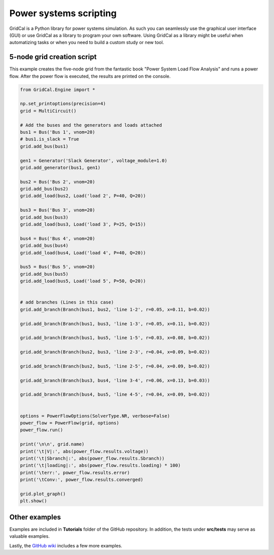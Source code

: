 Power systems scripting
=======================

GridCal is a Python library for power systems simulation. As such you can seamlessly use
the graphical user interface (GUI) or use GridCal as a library to program your
own software. Using GridCal as a library might be useful when automatizing tasks or when
you need to build a custom study or new tool.

5-node grid creation script
---------------------------

This example creates the five-node grid from the fantastic book
"Power System Load Flow Analysis" and runs a power flow. After the power flow is executed,
the results are printed on the console.


.. code-block:: python


    from GridCal.Engine import *

    np.set_printoptions(precision=4)
    grid = MultiCircuit()

    # Add the buses and the generators and loads attached
    bus1 = Bus('Bus 1', vnom=20)
    # bus1.is_slack = True
    grid.add_bus(bus1)

    gen1 = Generator('Slack Generator', voltage_module=1.0)
    grid.add_generator(bus1, gen1)

    bus2 = Bus('Bus 2', vnom=20)
    grid.add_bus(bus2)
    grid.add_load(bus2, Load('load 2', P=40, Q=20))

    bus3 = Bus('Bus 3', vnom=20)
    grid.add_bus(bus3)
    grid.add_load(bus3, Load('load 3', P=25, Q=15))

    bus4 = Bus('Bus 4', vnom=20)
    grid.add_bus(bus4)
    grid.add_load(bus4, Load('load 4', P=40, Q=20))

    bus5 = Bus('Bus 5', vnom=20)
    grid.add_bus(bus5)
    grid.add_load(bus5, Load('load 5', P=50, Q=20))


    # add branches (Lines in this case)
    grid.add_branch(Branch(bus1, bus2, 'line 1-2', r=0.05, x=0.11, b=0.02))

    grid.add_branch(Branch(bus1, bus3, 'line 1-3', r=0.05, x=0.11, b=0.02))

    grid.add_branch(Branch(bus1, bus5, 'line 1-5', r=0.03, x=0.08, b=0.02))

    grid.add_branch(Branch(bus2, bus3, 'line 2-3', r=0.04, x=0.09, b=0.02))

    grid.add_branch(Branch(bus2, bus5, 'line 2-5', r=0.04, x=0.09, b=0.02))

    grid.add_branch(Branch(bus3, bus4, 'line 3-4', r=0.06, x=0.13, b=0.03))

    grid.add_branch(Branch(bus4, bus5, 'line 4-5', r=0.04, x=0.09, b=0.02))


    options = PowerFlowOptions(SolverType.NR, verbose=False)
    power_flow = PowerFlow(grid, options)
    power_flow.run()

    print('\n\n', grid.name)
    print('\t|V|:', abs(power_flow.results.voltage))
    print('\t|Sbranch|:', abs(power_flow.results.Sbranch))
    print('\t|loading|:', abs(power_flow.results.loading) * 100)
    print('\terr:', power_flow.results.error)
    print('\tConv:', power_flow.results.converged)

    grid.plot_graph()
    plt.show()


Other examples
--------------

Examples are included in **Tutorials** folder of the GitHub repository. In addition,
the tests under **src/tests** may serve as valuable examples.

Lastly, the `GitHub wiki <https://github.com/SanPen/GridCal/wiki>`_ includes a few
more examples.